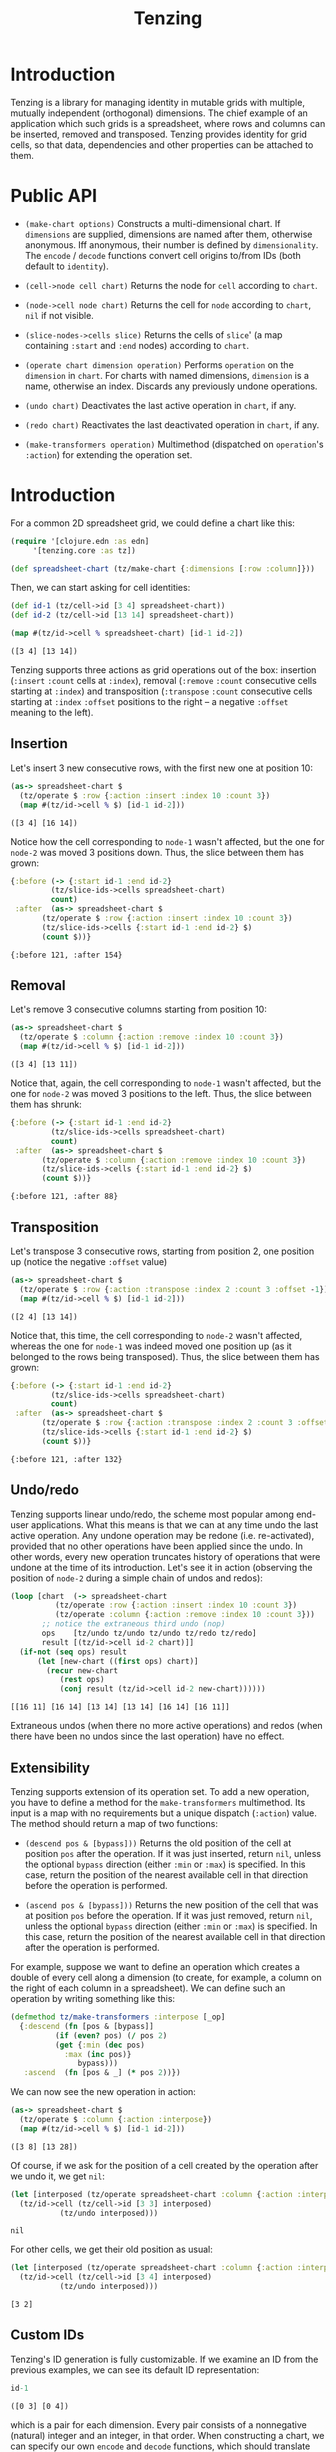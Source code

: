 #+title: Tenzing

* Introduction
  Tenzing is a library for managing identity in mutable grids with multiple,
  mutually independent (orthogonal) dimensions. The chief example of an
  application which such grids is a spreadsheet, where rows and columns can be
  inserted, removed and transposed. Tenzing provides identity for grid cells,
  so that data, dependencies and other properties can be attached to them.

* Public API

  + ~(make-chart options)~ Constructs a multi-dimensional chart. If
    ~dimensions~ are supplied, dimensions are named after them, otherwise
    anonymous. Iff anonymous, their number is defined by ~dimensionality~. The
    ~encode~ / ~decode~ functions convert cell origins to/from IDs (both
    default to ~identity~).

  + ~(cell->node cell chart)~ Returns the node for ~cell~ according to
    ~chart~.

  + ~(node->cell node chart)~ Returns the cell for ~node~ according to
    ~chart~, ~nil~ if not visible.

  + ~(slice-nodes->cells slice)~ Returns the cells of ~slice~' (a map
    containing ~:start~ and ~:end~ nodes) according to ~chart~.

  + ~(operate chart dimension operation)~ Performs ~operation~ on the
    ~dimension~ in ~chart~. For charts with named dimensions, ~dimension~ is a
    name, otherwise an index. Discards any previously undone operations.

  + ~(undo chart)~ Deactivates the last active operation in ~chart~, if any.

  + ~(redo chart)~ Reactivates the last deactivated operation in ~chart~, if
    any.

  + ~(make-transformers operation)~ Multimethod (dispatched on ~operation~'s
    ~:action~) for extending the operation set.

* Introduction

  For a common 2D spreadsheet grid, we could define a chart like this:
  #+BEGIN_SRC clojure :exports code :results silent
(require '[clojure.edn :as edn]
	 '[tenzing.core :as tz])

(def spreadsheet-chart (tz/make-chart {:dimensions [:row :column]}))
  #+END_SRC

  Then, we can start asking for cell identities:
  #+BEGIN_SRC clojure :exports code :results silent
(def id-1 (tz/cell->id [3 4] spreadsheet-chart))
(def id-2 (tz/cell->id [13 14] spreadsheet-chart))
  #+END_SRC

  #+BEGIN_SRC clojure :exports both :results value verbatim
(map #(tz/id->cell % spreadsheet-chart) [id-1 id-2])
  #+END_SRC

  #+RESULTS:
  : ([3 4] [13 14])

  Tenzing supports three actions as grid operations out of the box: insertion
  (~:insert~ ~:count~ cells at ~:index~), removal (~:remove~ ~:count~
  consecutive cells starting at ~:index~) and transposition (~:transpose~
  ~:count~ consecutive cells starting at ~:index~ ~:offset~ positions to the
  right -- a negative ~:offset~ meaning to the left).

** Insertion

   Let's insert 3 new consecutive rows, with the first new one at position 10:
   #+BEGIN_SRC clojure :exports both :results value verbatim
(as-> spreadsheet-chart $
  (tz/operate $ :row {:action :insert :index 10 :count 3})
  (map #(tz/id->cell % $) [id-1 id-2]))
   #+END_SRC

   #+RESULTS:
   : ([3 4] [16 14])
   Notice how the cell corresponding to ~node-1~ wasn't affected, but the one
   for ~node-2~ was moved 3 positions down. Thus, the slice between them has
   grown:
   #+BEGIN_SRC clojure :exports both :results value verbatim
{:before (-> {:start id-1 :end id-2}
	     (tz/slice-ids->cells spreadsheet-chart)
	     count)
 :after  (as-> spreadsheet-chart $
	   (tz/operate $ :row {:action :insert :index 10 :count 3})
	   (tz/slice-ids->cells {:start id-1 :end id-2} $)
	   (count $))}
   #+END_SRC

   #+RESULTS:
   : {:before 121, :after 154}

** Removal

   Let's remove 3 consecutive columns starting from position 10:
   #+BEGIN_SRC clojure :exports both :results value verbatim
(as-> spreadsheet-chart $
  (tz/operate $ :column {:action :remove :index 10 :count 3})
  (map #(tz/id->cell % $) [id-1 id-2]))
   #+END_SRC

   #+RESULTS:
   : ([3 4] [13 11])
   Notice that, again, the cell corresponding to ~node-1~ wasn't affected, but
   the one for ~node-2~ was moved 3 positions to the left. Thus, the slice
   between them has shrunk:
   #+BEGIN_SRC clojure :exports both :results value verbatim
{:before (-> {:start id-1 :end id-2}
	     (tz/slice-ids->cells spreadsheet-chart)
	     count)
 :after  (as-> spreadsheet-chart $
	   (tz/operate $ :column {:action :remove :index 10 :count 3})
	   (tz/slice-ids->cells {:start id-1 :end id-2} $)
	   (count $))}
   #+END_SRC

   #+RESULTS:
   : {:before 121, :after 88}

** Transposition

   Let's transpose 3 consecutive rows, starting from position 2, one position
   up (notice the negative ~:offset~ value)
   #+BEGIN_SRC clojure :exports both :results value verbatim
(as-> spreadsheet-chart $
  (tz/operate $ :row {:action :transpose :index 2 :count 3 :offset -1})
  (map #(tz/id->cell % $) [id-1 id-2]))
   #+END_SRC

   #+RESULTS:
   : ([2 4] [13 14])
   Notice that, this time, the cell corresponding to ~node-2~ wasn't affected,
   whereas the one for ~node-1~ was indeed moved one position up (as it
   belonged to the rows being transposed). Thus, the slice between them has
   grown:
   #+BEGIN_SRC clojure :exports both :results value verbatim
{:before (-> {:start id-1 :end id-2}
	     (tz/slice-ids->cells spreadsheet-chart)
	     count)
 :after  (as-> spreadsheet-chart $
	   (tz/operate $ :row {:action :transpose :index 2 :count 3 :offset -1})
	   (tz/slice-ids->cells {:start id-1 :end id-2} $)
	   (count $))}
   #+END_SRC

   #+RESULTS:
   : {:before 121, :after 132}

** Undo/redo

   Tenzing supports linear undo/redo, the scheme most popular among end-user
   applications. What this means is that we can at any time undo the last
   active operation. Any undone operation may be redone (i.e. re-activated),
   provided that no other operations have been applied since the undo. In
   other words, every new operation truncates history of operations that were
   undone at the time of its introduction. Let's see it in action (observing
   the position of ~node-2~ during a simple chain of undos and redos):
   #+BEGIN_SRC clojure :exports both :results value verbatim
(loop [chart  (-> spreadsheet-chart
		  (tz/operate :row {:action :insert :index 10 :count 3})
		  (tz/operate :column {:action :remove :index 10 :count 3}))
       ;; notice the extraneous third undo (nop)
       ops    [tz/undo tz/undo tz/undo tz/redo tz/redo]
       result [(tz/id->cell id-2 chart)]]
  (if-not (seq ops) result
	  (let [new-chart ((first ops) chart)]
	    (recur new-chart
		   (rest ops)
		   (conj result (tz/id->cell id-2 new-chart))))))
   #+END_SRC

   #+RESULTS:
   : [[16 11] [16 14] [13 14] [13 14] [16 14] [16 11]]
   Extraneous undos (when there no more active operations) and redos (when
   there have been no undos since the last operation) have no effect.

** Extensibility

   Tenzing supports extension of its operation set. To add a new operation, you
   have to define a method for the ~make-transformers~ multimethod. Its input
   is a map with no requirements but a unique dispatch (~:action~) value. The
   method should return a map of two functions:

   + ~(descend pos & [bypass]))~ Returns the old position of the cell at
     position ~pos~ after the operation. If it was just inserted, return
     ~nil~, unless the optional ~bypass~ direction (either ~:min~ or ~:max~)
     is specified. In this case, return the position of the nearest available
     cell in that direction before the operation is performed.

   + ~(ascend pos & [bypass]))~ Returns the new position of the cell that was
     at position ~pos~ before the operation. If it was just removed, return
     ~nil~, unless the optional ~bypass~ direction (either ~:min~ or ~:max~)
     is specified. In this case, return the position of the nearest available
     cell in that direction after the operation is performed.

   For example, suppose we want to define an operation which creates a double
   of every cell along a dimension (to create, for example, a column on the
   right of each column in a spreadsheet). We can define such an operation by
   writing something like this:
   #+BEGIN_SRC clojure :exports code :results silent
(defmethod tz/make-transformers :interpose [_op]
  {:descend (fn [pos & [bypass]]
	      (if (even? pos) (/ pos 2)
		  (get {:min (dec pos)
			:max (inc pos)}
		       bypass)))
   :ascend  (fn [pos & _] (* pos 2))})
   #+END_SRC
   We can now see the new operation in action:
   #+BEGIN_SRC clojure :exports both :results value verbatim
(as-> spreadsheet-chart $
  (tz/operate $ :column {:action :interpose})
  (map #(tz/id->cell % $) [id-1 id-2]))
   #+END_SRC

   #+RESULTS:
   : ([3 8] [13 28])
   Of course, if we ask for the position of a cell created by the operation
   after we undo it, we get ~nil~:
   #+BEGIN_SRC clojure :exports both :results value verbatim
(let [interposed (tz/operate spreadsheet-chart :column {:action :interpose})]
  (tz/id->cell (tz/cell->id [3 3] interposed)
	       (tz/undo interposed)))
   #+END_SRC

   #+RESULTS:
   : nil
   For other cells, we get their old position as usual:
   #+BEGIN_SRC clojure :exports both :results value verbatim
(let [interposed (tz/operate spreadsheet-chart :column {:action :interpose})]
  (tz/id->cell (tz/cell->id [3 4] interposed)
	       (tz/undo interposed)))
   #+END_SRC

   #+RESULTS:
   : [3 2]

** Custom IDs

   Tenzing's ID generation is fully customizable. If we examine an ID from the
   previous examples, we can see its default ID representation:
   #+BEGIN_SRC clojure :exports both :results value verbatim
id-1
   #+END_SRC

   #+RESULTS:
   : ([0 3] [0 4])
   which is a pair for each dimension. Every pair consists of a nonnegative
   (natural) integer and an integer, in that order. When constructing a chart,
   we can specify our own ~encode~ and ~decode~ functions, which should
   translate between this and any other (still unique!) ID representation we
   need.

   To see where this feature might be useful, consider a spreadsheet's
   sheets. Each sheet hosts its own grid, but cells may contain references to
   cells/slices from other grids, so they have to share the space of possible
   ID values. To do that, we have to attach additional, differentiating data
   to IDs that might otherwise be identical across different grids. Grids
   aren't just another dimension, since we expect them to be independent from
   each other (e.g. if we remove some rows from a grid, we don't expect other
   grids to change). With that in mind, we can create a chart for a specific
   sheet's grid:
   #+BEGIN_SRC clojure :exports both :results value verbatim
(letfn [(make-sheet-chart [sheet-id]
	  (tz/make-chart {:dimensions [:row :column]
			  :encode     #(assoc {:sheet sheet-id} :grid-id %)
			  :decode     :grid-id}))]
  (let [chart (make-sheet-chart 1)
	id    (tz/cell->id [1 2] chart)]
    [id (tz/id->cell id chart)]))
   #+END_SRC

   #+RESULTS:
   : [{:sheet 1, :grid-id ([0 1] [0 2])} [1 2]]
   This way, the encoder attaches the sheet's ID to make the generated ID
   globally unique, while the decoder in the referenced sheet's chart picks
   the grid ID to return the cell position.

   Another use of custom ID generation is some requirement imposed on the
   type/form of the IDs, e.g. them being byte arrays:
   #+BEGIN_SRC clojure :exports both :results value verbatim
(let [chart (tz/make-chart {:dimensions [:row :column]
			    :encode     #(-> % pr-str .getBytes)
			    :decode     #(-> % String. edn/read-string)})]
  (let [id (tz/cell->id [1 2] chart)]
    [(bytes? id) (tz/id->cell id chart)]))
   #+END_SRC

   #+RESULTS:
   : [true [1 2]]
